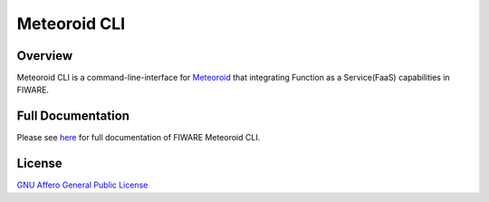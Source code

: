 Meteoroid CLI
=============

.. image:: https://img.shields.io/pypi/v/meteoroid-cli
     :target: http://badge.fury.io/py/meteoroid-cli
.. image:: https://img.shields.io/github/license/OkinawaOpenLaboratory/fiware-meteoroid-cli?color=blue
     :target: ./LICENSE

Overview
--------

Meteoroid CLI is a command-line-interface for `Meteoroid <https://github.com/OkinawaOpenLaboratory/fiware-meteoroid>`_ that integrating
Function as a Service(FaaS) capabilities in FIWARE.

Full Documentation
------------------

Please see `here <https://fiware-meteoroid.readthedocs.io/en/latest/cli/>`_ for full documentation of FIWARE Meteoroid CLI.

License
-------

`GNU Affero General Public License <https://www.gnu.org/licenses/agpl-3.0.en.html>`_
